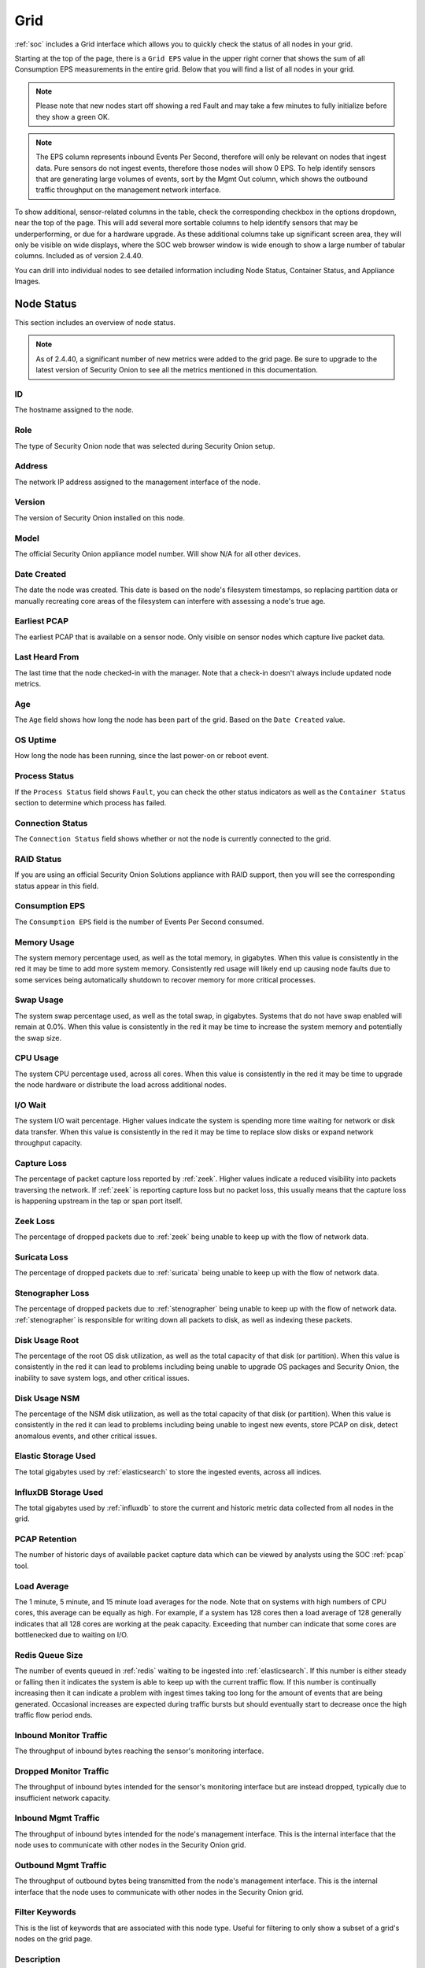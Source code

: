 .. _grid:

Grid
====

:ref:`soc` includes a Grid interface which allows you to quickly check the status of all nodes in your grid.

.. image:: images/39_grid.png
  :target: _images/39_grid.png

Starting at the top of the page, there is a ``Grid EPS`` value in the upper right corner that shows the sum of all Consumption EPS measurements in the entire grid. Below that you will find a list of all nodes in your grid.

.. note::

  Please note that new nodes start off showing a red Fault and may take a few minutes to fully initialize before they show a green OK.

.. note::

  The EPS column represents inbound Events Per Second, therefore will only be relevant on nodes that ingest data. Pure sensors do not ingest events, therefore those nodes will show 0 EPS. To help 
  identify sensors that are generating large volumes of events, sort by the Mgmt Out column, which shows the outbound traffic throughput on the management network interface.

To show additional, sensor-related columns in the table, check the corresponding checkbox in the options dropdown, near the top of the page. This will add several more sortable columns to help identify sensors that may be underperforming, or due for a hardware upgrade. As these additional columns take up significant screen area, they will only be visible on wide displays, where the SOC web browser window is wide enough to show a large number of tabular columns. Included as of version 2.4.40.

You can drill into individual nodes to see detailed information including Node Status, Container Status, and Appliance Images.

Node Status
-----------

This section includes an overview of node status.

.. note::

  As of 2.4.40, a significant number of new metrics were added to the grid page. Be sure to upgrade to the latest version of Security Onion to see all the metrics 
  mentioned in this documentation.

ID
~~

The hostname assigned to the node.

Role
~~~~

The type of Security Onion node that was selected during Security Onion setup.

Address
~~~~~~~

The network IP address assigned to the management interface of the node.

Version
~~~~~~~

The version of Security Onion installed on this node.

Model
~~~~~

The official Security Onion appliance model number. Will show N/A for all other devices.

Date Created
~~~~~~~~~~~~

The date the node was created. This date is based on the node's filesystem timestamps, so replacing partition data or manually recreating core areas of the filesystem can interfere with assessing a node's true age.

Earliest PCAP
~~~~~~~~~~~~~

The earliest PCAP that is available on a sensor node. Only visible on sensor nodes which capture live packet data.

Last Heard From
~~~~~~~~~~~~~~~

The last time that the node checked-in with the manager. Note that a check-in doesn't always include updated node metrics. 

Age
~~~

The ``Age`` field shows how long the node has been part of the grid. Based on the ``Date Created`` value.

OS Uptime
~~~~~~~~~

How long the node has been running, since the last power-on or reboot event.

Process Status
~~~~~~~~~~~~~~

If the ``Process Status`` field shows ``Fault``, you can check the other status indicators as well as the ``Container Status`` section to determine which process has failed.

Connection Status
~~~~~~~~~~~~~~~~~

The ``Connection Status`` field shows whether or not the node is currently connected to the grid.

RAID Status
~~~~~~~~~~~

If you are using an official Security Onion Solutions appliance with RAID support, then you will see the corresponding status appear in this field.

Consumption EPS
~~~~~~~~~~~~~~~

The ``Consumption EPS`` field is the number of Events Per Second consumed.

Memory Usage
~~~~~~~~~~~~

The system memory percentage used, as well as the total memory, in gigabytes. When this value is consistently in the red it may be time to add more system memory. Consistently red usage will likely end up causing node faults due to some services being automatically shutdown to recover memory for more critical processes.

Swap Usage
~~~~~~~~~~

The system swap percentage used, as well as the total swap, in gigabytes. Systems that do not have swap enabled will remain at 0.0%. When this value is consistently in the red it may be time to increase the system memory and potentially the swap size.

CPU Usage
~~~~~~~~~

The system CPU percentage used, across all cores. When this value is consistently in the red it may be time to upgrade the node hardware or distribute the load across additional nodes.

I/O Wait
~~~~~~~~

The system I/O wait percentage. Higher values indicate the system is spending more time waiting for network or disk data transfer. When this value is consistently in the red it may be time to replace slow disks or expand network throughput capacity.

Capture Loss
~~~~~~~~~~~~

The percentage of packet capture loss reported by :ref:`zeek`. Higher values indicate a reduced visibility into packets traversing the network. If :ref:`zeek` is reporting capture loss but no packet loss, this usually means that the capture loss is happening upstream in the tap or span port itself.

Zeek Loss
~~~~~~~~~~~~

The percentage of dropped packets due to :ref:`zeek` being unable to keep up with the flow of network data. 

Suricata Loss
~~~~~~~~~~~~~

The percentage of dropped packets due to :ref:`suricata` being unable to keep up with the flow of network data.

Stenographer Loss
~~~~~~~~~~~~~~~~~

The percentage of dropped packets due to :ref:`stenographer` being unable to keep up with the flow of network data. :ref:`stenographer` is responsible for writing down all packets to disk, as well as indexing these packets.

Disk Usage Root
~~~~~~~~~~~~~~~

The percentage of the root OS disk utilization, as well as the total capacity of that disk (or partition). When this value is consistently in the red it can lead to problems including being unable to upgrade OS packages and Security Onion, the inability to save system logs, and other critical issues.

Disk Usage NSM
~~~~~~~~~~~~~~~

The percentage of the NSM disk utilization, as well as the total capacity of that disk (or partition). When this value is consistently in the red it can lead to problems including being unable to ingest new events, store PCAP on disk, detect anomalous events, and other critical issues.

Elastic Storage Used
~~~~~~~~~~~~~~~~~~~~

The total gigabytes used by :ref:`elasticsearch` to store the ingested events, across all indices.

InfluxDB Storage Used
~~~~~~~~~~~~~~~~~~~~~

The total gigabytes used by :ref:`influxdb` to store the current and historic metric data collected from all nodes in the grid.

PCAP Retention
~~~~~~~~~~~~~~

The number of historic days of available packet capture data which can be viewed by analysts using the SOC :ref:`pcap` tool.

Load Average
~~~~~~~~~~~~

The 1 minute, 5 minute, and 15 minute load averages for the node. Note that on systems with high numbers of CPU cores, this average can be equally as high. For example, if a system has 128 cores then a load average of 128 generally indicates that all 128 cores are working at the peak capacity. Exceeding that number can indicate that some cores are bottlenecked due to waiting on I/O. 

Redis Queue Size
~~~~~~~~~~~~~~~~

The number of events queued in :ref:`redis` waiting to be ingested into :ref:`elasticsearch`. If this number is either steady or falling then it indicates the system is able to keep up with the current traffic flow. If this number is continually increasing then it can indicate a problem with ingest times taking too long for the amount of events that are being generated. Occasional increases are expected during traffic bursts but should eventually start to decrease once the high traffic flow period ends.

Inbound Monitor Traffic
~~~~~~~~~~~~~~~~~~~~~~~

The throughput of inbound bytes reaching the sensor's monitoring interface.

Dropped Monitor Traffic
~~~~~~~~~~~~~~~~~~~~~~~

The throughput of inbound bytes intended for the sensor's monitoring interface but are instead dropped, typically due to insufficient network capacity.

Inbound Mgmt Traffic
~~~~~~~~~~~~~~~~~~~~

The throughput of inbound bytes intended for the node's management interface. This is the internal interface that the node uses to communicate with other nodes in the Security Onion grid.

Outbound Mgmt Traffic
~~~~~~~~~~~~~~~~~~~~~

The throughput of outbound bytes being transmitted from the node's management interface. This is the internal interface that the node uses to communicate with other nodes in the Security Onion grid.

Filter Keywords
~~~~~~~~~~~~~~~

This is the list of keywords that are associated with this node type. Useful for filtering to only show a subset of a grid's nodes on the grid page.

Description
~~~~~~~~~~~

The ``Description`` field shows the optional Description you may have entered during Setup or set in :ref:`administration`.

Icons in Lower Left Corner
~~~~~~~~~~~~~~~~~~~~~~~~~~

There are a few icons in the lower left of the ``Node Status`` section depending on what kind of node you are looking at: 

- Clicking the first icon takes you to the :ref:`influxdb` dashboard for that particular node, to view historic health metrics and trends.

- If the node is a network sensor, then there will be an additional icon for sending test traffic to the sensor.

- Depending on the node type, there may be an additional icon for uploading your own PCAP or EVTX file. Clicking this icon results in an upload form. Once you've selected a file and initiated the upload, a status message appears. Uploaded PCAP files are automatically imported via :ref:`so-import-pcap` and EVTX files are automatically imported via :ref:`so-import-evtx`. Once the import is complete, a message will appear containing a hyperlink to view the logs from the import. Please note that this is designed for smaller files. If you need to import files larger than 25MB, then you will need to manually import via :ref:`so-import-pcap` or :ref:`so-import-evtx`.

  .. image:: images/40_upload.png
    :target: _images/40_upload.png

- The reboot button allows for remotely rebooting a grid node. This may be necessary when scheduled OS/kernel updates are automatically applied and required a restart to take effect. Review the notes on the confirmation dialog thoroughly before confirming a reboot. Rebooting a manager node will likely cause the SOC web interface to become temporarily unavailable.

- Clicking the question mark button takes you to this help document.

Container Status
----------------

If any containers show anything other than ``running``, then you might want to double-check the configuration for that container and check the corresponding logs in ``/opt/so/log/``.

Appliance Images
----------------

If you have purchased our official Security Onion Solutions appliances, then the grid page will show pictures of the front and rear of the appliances, useful for walking through connectivity discussions with personnel in the data center. If you are not using official Security Onion Solutions appliances, then it will simply display a message to that effect.

Other Grid Pages
----------------

.. note::

    You can manage Grid members and Grid configuration in the :ref:`administration` section.
